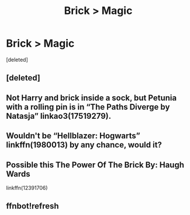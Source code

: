 #+TITLE: Brick > Magic

* Brick > Magic
:PROPERTIES:
:Score: 2
:DateUnix: 1600722191.0
:DateShort: 2020-Sep-22
:FlairText: Request
:END:
[deleted]


** [deleted]
:PROPERTIES:
:Score: 3
:DateUnix: 1600740090.0
:DateShort: 2020-Sep-22
:END:


** Not Harry and brick inside a sock, but Petunia with a rolling pin is in “The Paths Diverge by Natasja” linkao3(17519279).
:PROPERTIES:
:Author: ceplma
:Score: 2
:DateUnix: 1600723507.0
:DateShort: 2020-Sep-22
:END:


** Wouldn't be “Hellblazer: Hogwarts” linkffn(1980013) by any chance, would it?
:PROPERTIES:
:Author: PeteNewell
:Score: 2
:DateUnix: 1600731464.0
:DateShort: 2020-Sep-22
:END:


** Possible this The Power Of The Brick By: Haugh Wards

linkffn(12391706)
:PROPERTIES:
:Author: Grim_goth
:Score: 2
:DateUnix: 1600744964.0
:DateShort: 2020-Sep-22
:END:


** ffnbot!refresh
:PROPERTIES:
:Author: Grim_goth
:Score: 2
:DateUnix: 1600745184.0
:DateShort: 2020-Sep-22
:END:
